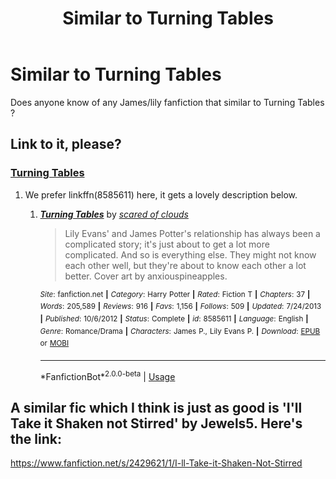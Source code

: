 #+TITLE: Similar to Turning Tables

* Similar to Turning Tables
:PROPERTIES:
:Author: angelcakes98
:Score: 1
:DateUnix: 1564435488.0
:DateShort: 2019-Jul-30
:FlairText: Recommendation
:END:
Does anyone know of any James/lily fanfiction that similar to Turning Tables ?


** Link to it, please?
:PROPERTIES:
:Author: ceplma
:Score: 1
:DateUnix: 1564514696.0
:DateShort: 2019-Jul-30
:END:

*** [[https://m.fanfiction.net/s/8585611/1/Turning-Tables][Turning Tables]]
:PROPERTIES:
:Author: angelcakes98
:Score: 1
:DateUnix: 1564514785.0
:DateShort: 2019-Jul-30
:END:

**** We prefer linkffn(8585611) here, it gets a lovely description below.
:PROPERTIES:
:Author: ceplma
:Score: 1
:DateUnix: 1564526181.0
:DateShort: 2019-Jul-31
:END:

***** [[https://www.fanfiction.net/s/8585611/1/][*/Turning Tables/*]] by [[https://www.fanfiction.net/u/4265011/scared-of-clouds][/scared of clouds/]]

#+begin_quote
  Lily Evans' and James Potter's relationship has always been a complicated story; it's just about to get a lot more complicated. And so is everything else. They might not know each other well, but they're about to know each other a lot better. Cover art by anxiouspineapples.
#+end_quote

^{/Site/:} ^{fanfiction.net} ^{*|*} ^{/Category/:} ^{Harry} ^{Potter} ^{*|*} ^{/Rated/:} ^{Fiction} ^{T} ^{*|*} ^{/Chapters/:} ^{37} ^{*|*} ^{/Words/:} ^{205,589} ^{*|*} ^{/Reviews/:} ^{916} ^{*|*} ^{/Favs/:} ^{1,156} ^{*|*} ^{/Follows/:} ^{509} ^{*|*} ^{/Updated/:} ^{7/24/2013} ^{*|*} ^{/Published/:} ^{10/6/2012} ^{*|*} ^{/Status/:} ^{Complete} ^{*|*} ^{/id/:} ^{8585611} ^{*|*} ^{/Language/:} ^{English} ^{*|*} ^{/Genre/:} ^{Romance/Drama} ^{*|*} ^{/Characters/:} ^{James} ^{P.,} ^{Lily} ^{Evans} ^{P.} ^{*|*} ^{/Download/:} ^{[[http://www.ff2ebook.com/old/ffn-bot/index.php?id=8585611&source=ff&filetype=epub][EPUB]]} ^{or} ^{[[http://www.ff2ebook.com/old/ffn-bot/index.php?id=8585611&source=ff&filetype=mobi][MOBI]]}

--------------

*FanfictionBot*^{2.0.0-beta} | [[https://github.com/tusing/reddit-ffn-bot/wiki/Usage][Usage]]
:PROPERTIES:
:Author: FanfictionBot
:Score: 1
:DateUnix: 1564526197.0
:DateShort: 2019-Jul-31
:END:


** A similar fic which I think is just as good is 'I'll Take it Shaken not Stirred' by Jewels5. Here's the link:

[[https://www.fanfiction.net/s/2429621/1/I-ll-Take-it-Shaken-Not-Stirred]]
:PROPERTIES:
:Author: sunshineblackedition
:Score: 1
:DateUnix: 1572202716.0
:DateShort: 2019-Oct-27
:END:
